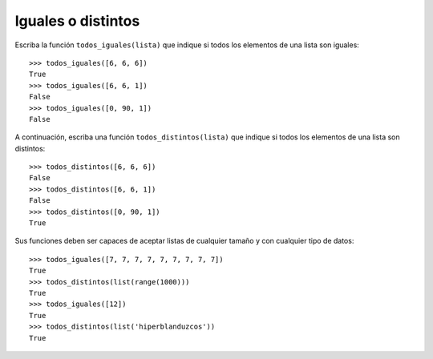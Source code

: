 Iguales o distintos
-------------------

Escriba la función ``todos_iguales(lista)``
que indique si todos los elementos de una lista son iguales::

    >>> todos_iguales([6, 6, 6])
    True
    >>> todos_iguales([6, 6, 1])
    False
    >>> todos_iguales([0, 90, 1])
    False

A continuación, escriba una función ``todos_distintos(lista)``
que indique si todos los elementos de una lista son distintos::

    >>> todos_distintos([6, 6, 6])
    False
    >>> todos_distintos([6, 6, 1])
    False
    >>> todos_distintos([0, 90, 1])
    True

Sus funciones deben ser capaces de aceptar listas de cualquier tamaño
y con cualquier tipo de datos::

    >>> todos_iguales([7, 7, 7, 7, 7, 7, 7, 7, 7])
    True
    >>> todos_distintos(list(range(1000)))
    True
    >>> todos_iguales([12])
    True
    >>> todos_distintos(list('hiperblanduzcos'))
    True

